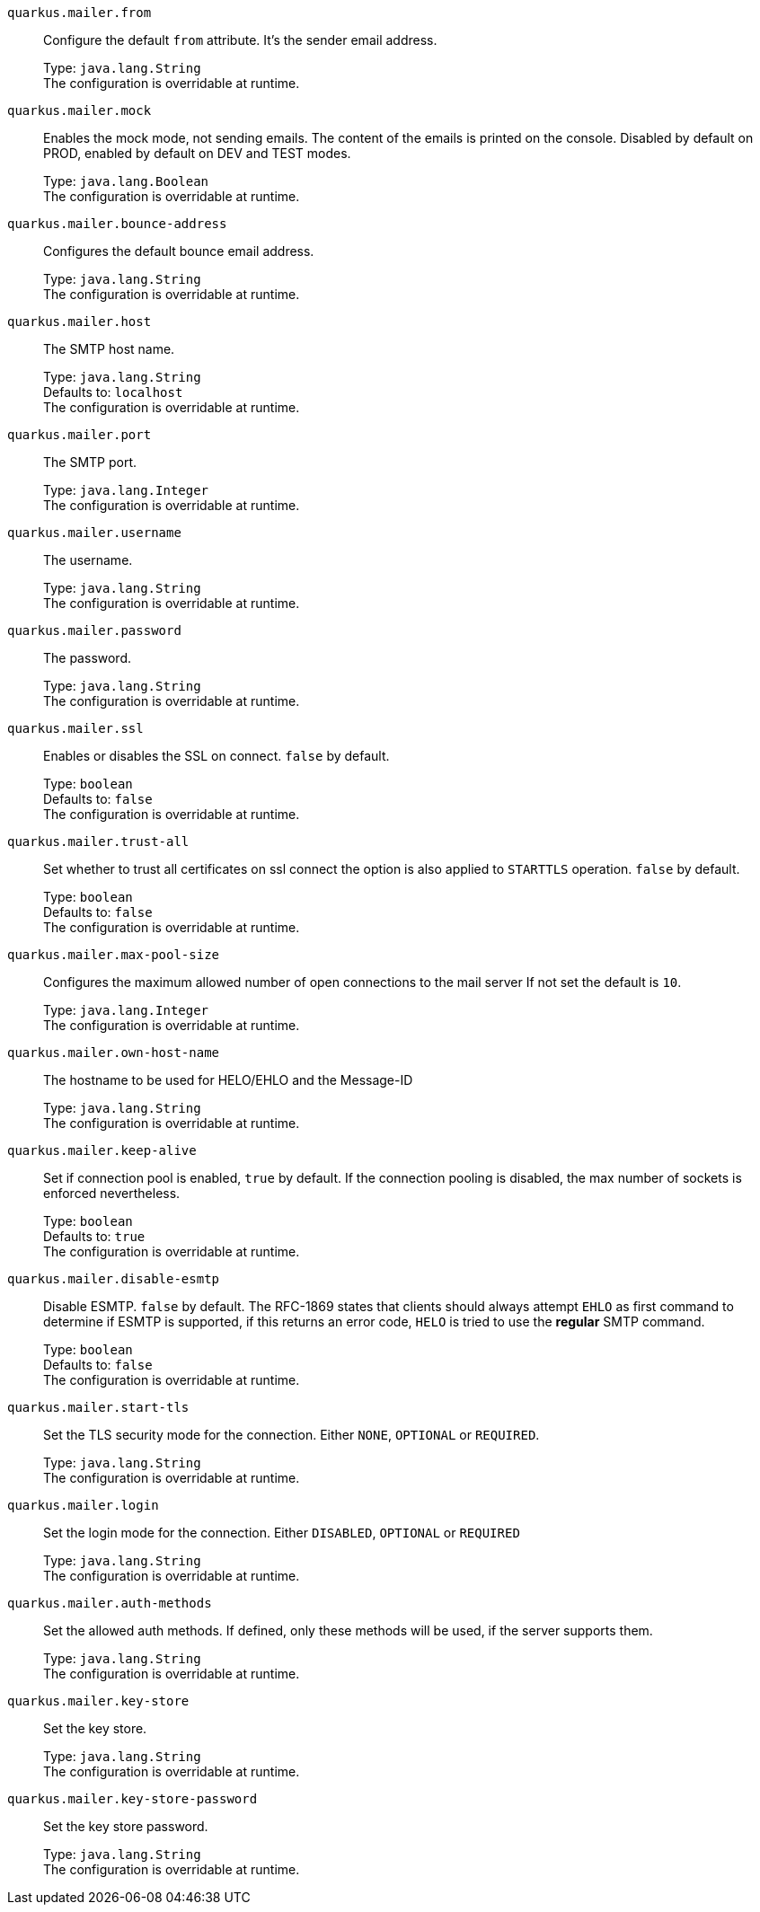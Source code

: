 
`quarkus.mailer.from`:: Configure the default `from` attribute. It's the sender email address.
+
Type: `java.lang.String` +
The configuration is overridable at runtime. 


`quarkus.mailer.mock`:: Enables the mock mode, not sending emails. The content of the emails is printed on the console. 
 Disabled by default on PROD, enabled by default on DEV and TEST modes.
+
Type: `java.lang.Boolean` +
The configuration is overridable at runtime. 


`quarkus.mailer.bounce-address`:: Configures the default bounce email address.
+
Type: `java.lang.String` +
The configuration is overridable at runtime. 


`quarkus.mailer.host`:: The SMTP host name.
+
Type: `java.lang.String` +
Defaults to: `localhost` +
The configuration is overridable at runtime. 


`quarkus.mailer.port`:: The SMTP port.
+
Type: `java.lang.Integer` +
The configuration is overridable at runtime. 


`quarkus.mailer.username`:: The username.
+
Type: `java.lang.String` +
The configuration is overridable at runtime. 


`quarkus.mailer.password`:: The password.
+
Type: `java.lang.String` +
The configuration is overridable at runtime. 


`quarkus.mailer.ssl`:: Enables or disables the SSL on connect. `false` by default.
+
Type: `boolean` +
Defaults to: `false` +
The configuration is overridable at runtime. 


`quarkus.mailer.trust-all`:: Set whether to trust all certificates on ssl connect the option is also applied to `STARTTLS` operation. `false` by default.
+
Type: `boolean` +
Defaults to: `false` +
The configuration is overridable at runtime. 


`quarkus.mailer.max-pool-size`:: Configures the maximum allowed number of open connections to the mail server If not set the default is `10`.
+
Type: `java.lang.Integer` +
The configuration is overridable at runtime. 


`quarkus.mailer.own-host-name`:: The hostname to be used for HELO/EHLO and the Message-ID
+
Type: `java.lang.String` +
The configuration is overridable at runtime. 


`quarkus.mailer.keep-alive`:: Set if connection pool is enabled, `true` by default. 
 If the connection pooling is disabled, the max number of sockets is enforced nevertheless.
+
Type: `boolean` +
Defaults to: `true` +
The configuration is overridable at runtime. 


`quarkus.mailer.disable-esmtp`:: Disable ESMTP. `false` by default. The RFC-1869 states that clients should always attempt `EHLO` as first command to determine if ESMTP is supported, if this returns an error code, `HELO` is tried to use the *regular* SMTP command.
+
Type: `boolean` +
Defaults to: `false` +
The configuration is overridable at runtime. 


`quarkus.mailer.start-tls`:: Set the TLS security mode for the connection. Either `NONE`, `OPTIONAL` or `REQUIRED`.
+
Type: `java.lang.String` +
The configuration is overridable at runtime. 


`quarkus.mailer.login`:: Set the login mode for the connection. Either `DISABLED`, `OPTIONAL` or `REQUIRED`
+
Type: `java.lang.String` +
The configuration is overridable at runtime. 


`quarkus.mailer.auth-methods`:: Set the allowed auth methods. If defined, only these methods will be used, if the server supports them.
+
Type: `java.lang.String` +
The configuration is overridable at runtime. 


`quarkus.mailer.key-store`:: Set the key store.
+
Type: `java.lang.String` +
The configuration is overridable at runtime. 


`quarkus.mailer.key-store-password`:: Set the key store password.
+
Type: `java.lang.String` +
The configuration is overridable at runtime. 

